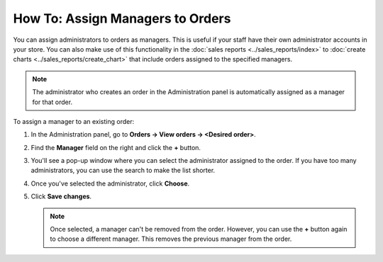 *********************************
How To: Assign Managers to Orders
*********************************

You can assign administrators to orders as managers. This is useful if your staff have their own administrator accounts in your store. You can also make use of this functionality in the :doc:`sales reports <../sales_reports/index>` to :doc:`create charts <../sales_reports/create_chart>` that include orders assigned to the specified managers.

.. image:: img/manager_on_the_list.png
    :align: center
    :alt: The name of the manager assigned to the order appears on the order list below the order status.

.. note::

    The administrator who creates an order in the Administration panel is automatically assigned as a manager for that order.

To assign a manager to an existing order:

#. In the Administration panel, go to **Orders → View orders → <Desired order>**.

#. Find the **Manager** field on the right and click the **+** button.

   .. image:: img/add_manager.png
       :align: center
       :alt: Use the plus button next to the Manager field on the right to add a manager.

#. You'll see a pop-up window where you can select the administrator assigned to the order. If you have too many administrators, you can use the search to make the list shorter.

#. Once you've selected the administrator, click **Choose**.

   .. image:: img/select_manager.png
       :align: center
       :alt: Use the radio buttons to select the administrator you want to assign to the order, then click the Choose button.

#. Click **Save changes**.

   .. note::

       Once selected, a manager can't be removed from the order. However, you can use the **+** button again to choose a different manager. This removes the previous manager from the order.
